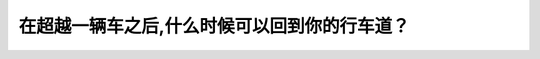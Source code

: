 .. raw:: html

   <div class="question-page">
   <div class="test-name">New加拿大BC驾照考试笔试全真模拟题2024版</div>

.. meta::
   :description: 在超越一辆车之后,什么时候可以回到你的行车道？
   :keywords: 温哥华驾照笔试,  温哥华驾照,  BC省驾照笔试超车, 后视镜, 行车安全

.. raw:: html

   <div class="question-card">


在超越一辆车之后,什么时候可以回到你的行车道？
==============================================

.. raw:: html

   <hr>

.. raw:: html

   <div id="q175" class="quiz">
       <div class="option" id="q175-A" onclick="selectOption('q175', 'A', false)">
           A. 等其他驾驶员挥手
       </div>
       <div class="option" id="q175-B" onclick="selectOption('q175', 'B', false)">
           B. 在安全的时候
       </div>
       <div class="option" id="q175-C" onclick="selectOption('q175', 'C', true)">
           C. 在后视镜完全看见被超越的车辆时
       </div>
       <div class="option" id="q175-D" onclick="selectOption('q175', 'D', false)">
           D. 在离开150公尺的时候
       </div>
       <p id="q175-result" class="result"></p>
   </div>

   <hr>

.. dropdown:: ►|explanation|

   超车后，需确保从后视镜完全看到被超越车辆时才能安全返回车道。

.. raw:: html

   <div class="nav-buttons">
       <a href="q174.html" class="button">|prev_question|</a>
       <span class="page-indicator">175 / 200</span>
       <a href="q176.html" class="button">|next_question|</a>
   </div>
   </div>

   </div>

